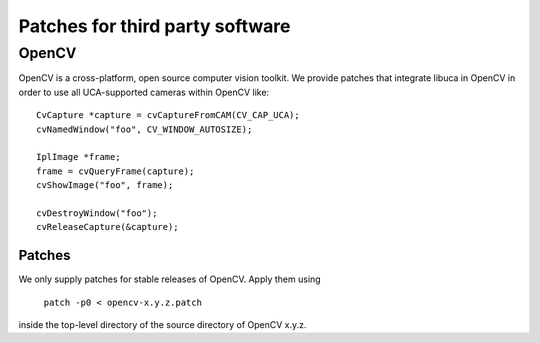 ================================
Patches for third party software
================================

OpenCV
======

OpenCV is a cross-platform, open source computer vision toolkit. We provide
patches that integrate libuca in OpenCV in order to use all UCA-supported
cameras within OpenCV like::

    CvCapture *capture = cvCaptureFromCAM(CV_CAP_UCA);
    cvNamedWindow("foo", CV_WINDOW_AUTOSIZE);

    IplImage *frame;
    frame = cvQueryFrame(capture); 
    cvShowImage("foo", frame);

    cvDestroyWindow("foo");
    cvReleaseCapture(&capture);

Patches
-------

We only supply patches for stable releases of OpenCV. Apply them using

    ``patch -p0 < opencv-x.y.z.patch``

inside the top-level directory of the source directory of OpenCV x.y.z.
